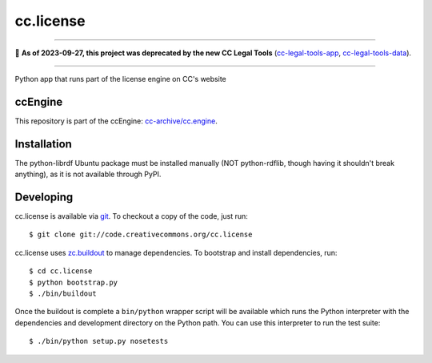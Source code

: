 ==========
cc.license
==========

----

🛑 **As of 2023-09-27, this project was deprecated by the new CC Legal Tools**
(cc-legal-tools-app_, cc-legal-tools-data_).

.. _cc-legal-tools-app: https://github.com/creativecommons/cc-legal-tools-app
.. _cc-legal-tools-data: https://github.com/creativecommons/cc-legal-tools-data

----

Python app that runs part of the license engine on CC's website 


ccEngine
========

This repository is part of the ccEngine: `cc-archive/cc.engine`_.

.. _`cc-archive/cc.engine`: https://github.com/cc-archive/cc.engine


Installation
============

The python-librdf Ubuntu package must be installed manually (NOT 
python-rdflib, though having it shouldn't break anything), as it 
is not available through PyPI.


Developing
==========

cc.license is available via `git <http://git.or.cz/>`_.  To checkout a
copy of the code, just run::

  $ git clone git://code.creativecommons.org/cc.license

cc.license uses `zc.buildout <http://python.org/pypi/zc.buildout>`_ to
manage dependencies.  To bootstrap and install dependencies, run::

  $ cd cc.license
  $ python bootstrap.py
  $ ./bin/buildout

Once the buildout is complete a ``bin/python`` wrapper script will be
available which runs the Python interpreter with the dependencies and
development directory on the Python path.  You can use this
interpreter to run the test suite::

  $ ./bin/python setup.py nosetests


